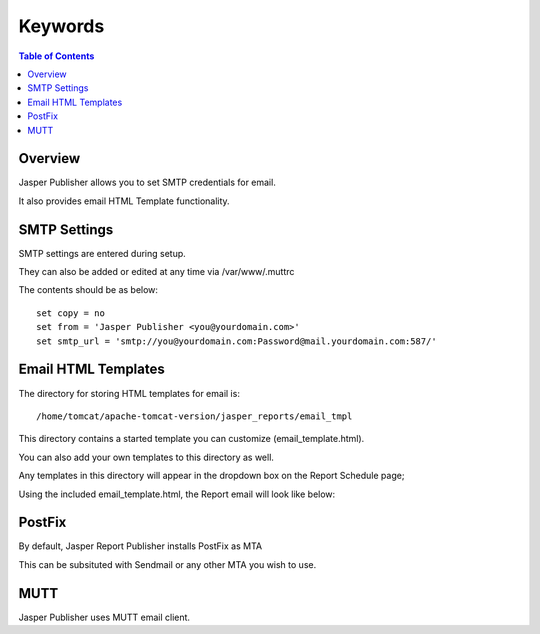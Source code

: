 .. This is a comment. Note how any initial comments are moved by
   transforms to after the document title, subtitle, and docinfo.

.. demo.rst from: http://docutils.sourceforge.net/docs/user/rst/demo.txt

.. |EXAMPLE| image:: static/yi_jing_01_chien.jpg
   :width: 1em

**********************
Keywords
**********************
.. contents:: Table of Contents
Overview
==================

Jasper Publisher allows you to set SMTP credentials for email.

It also provides email HTML Template functionality.

SMTP Settings
=====================

SMTP settings are entered during setup.

They can also be added or edited at any time via /var/www/.muttrc

The contents should be as below::

  set copy = no
  set from = 'Jasper Publisher <you@yourdomain.com>'
  set smtp_url = 'smtp://you@yourdomain.com:Password@mail.yourdomain.com:587/'


Email HTML Templates
=====================

The directory for storing HTML templates for email is::

     /home/tomcat/apache-tomcat-version/jasper_reports/email_tmpl 

This directory contains a started template you can customize (email_template.html).

You can also add your own templates to this directory as well.

Any templates in this directory will appear in the dropdown box on the Report Schedule page;

.. image:: ../../_static/schedule-4.png

Using the included email_template.html, the Report email will look like below:

.. image:: ../../_static/email-templates.png

PostFix
=====================

By default, Jasper Report Publisher installs PostFix as MTA

This can be subsituted with Sendmail or any other MTA you wish to use.

MUTT
===================
Jasper Publisher uses MUTT email client.




